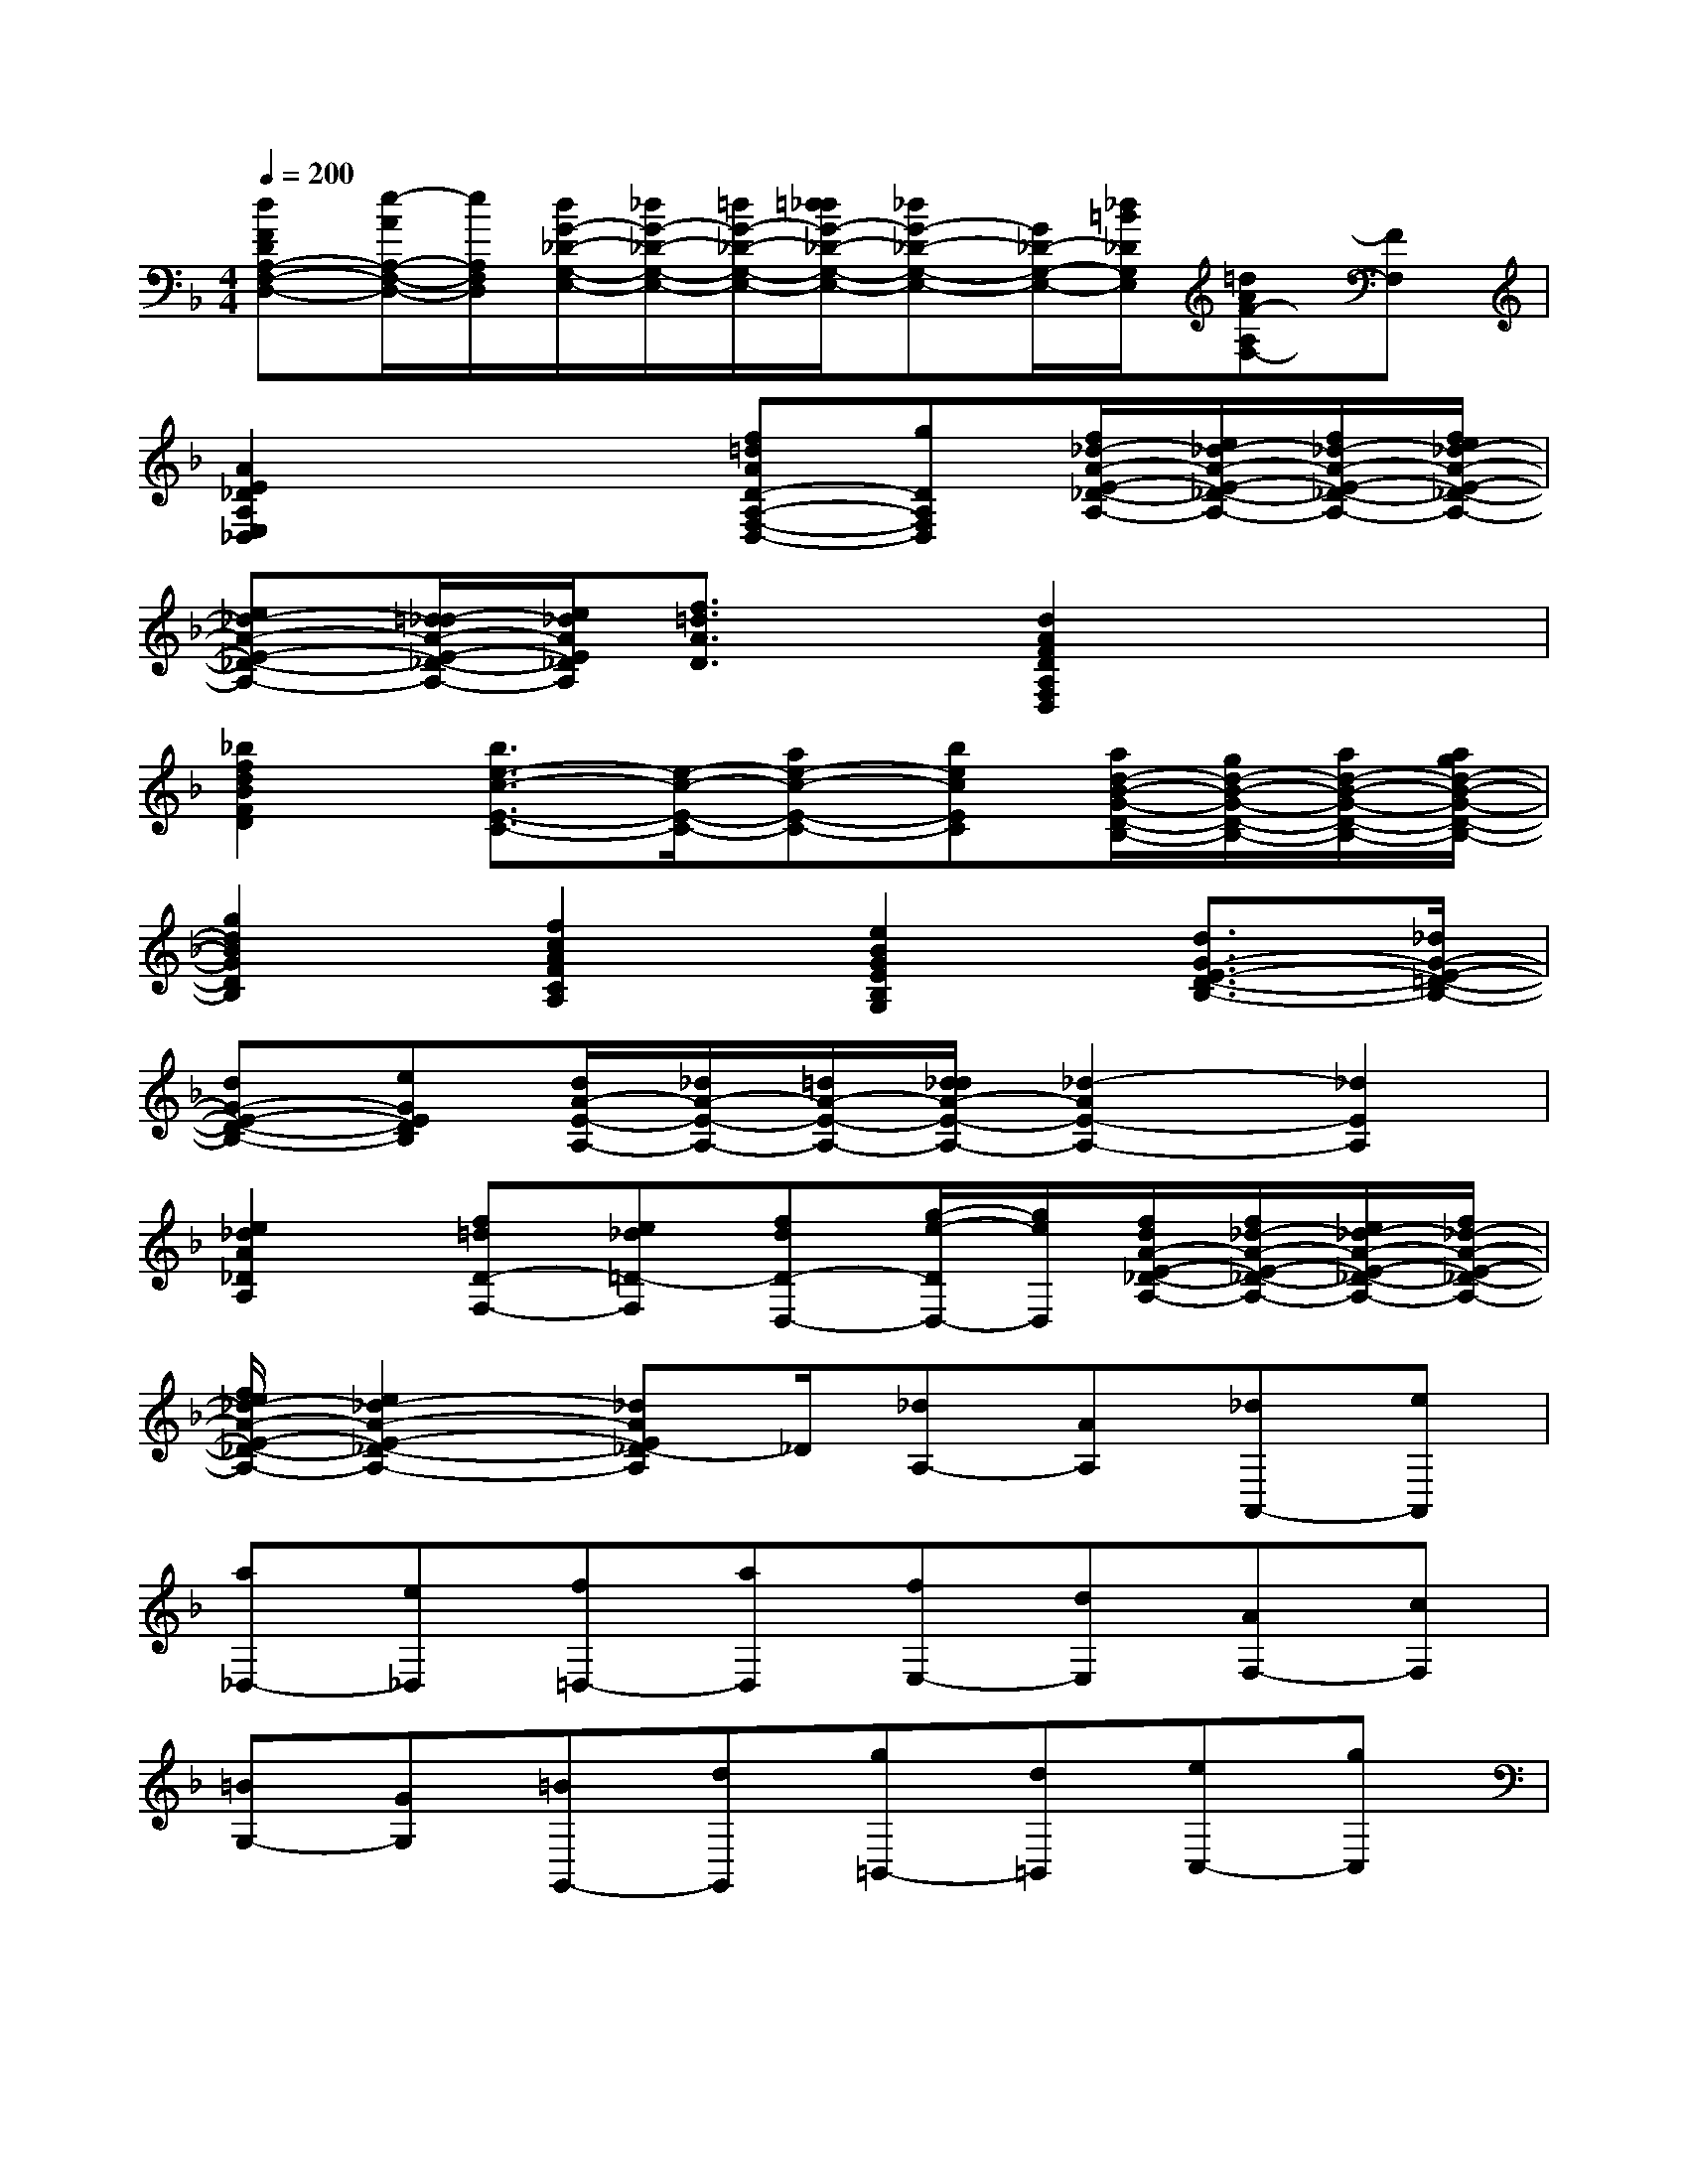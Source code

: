 X:1
T:
M:4/4
L:1/8
Q:1/4=200
K:F%1flats
V:1
[dFDA,-F,-D,-][e/2-A/2A,/2-F,/2-D,/2-][e/2A,/2F,/2D,/2][d/2G/2-_D/2-G,/2-E,/2-][_d/2G/2-_D/2-G,/2-E,/2-][=d/2G/2-_D/2-G,/2-E,/2-][=d/2_d/2G/2-_D/2-G,/2-E,/2-][_dG-_D-G,-E,-][G/2_D/2-G,/2-E,/2-][_d/2=B/2_D/2G,/2E,/2][=dAF-A,F,-][FF,]|
[A2E2_D2A,2E,2_D,2]x2[f=dAD-A,-F,-D,-][gDA,F,D,][f/2_d/2-A/2-E/2-_D/2-A,/2-][e/2_d/2-A/2-E/2-_D/2-A,/2-][f/2_d/2-A/2-E/2-_D/2-A,/2-][f/2e/2_d/2-A/2-E/2-_D/2-A,/2-]|
[e_d-A-E-_D-A,-][=d/2_d/2-A/2-E/2-_D/2-A,/2-][e/2_d/2A/2E/2_D/2A,/2][f3/2=d3/2A3/2D3/2]x/2[d2A2F2D2A,2F,2D,2]x2|
[_b2f2d2B2F2D2][b3/2e3/2-c3/2-E3/2-C3/2-][e/2-c/2-E/2-C/2-][ae-c-E-C-][becEC][a/2d/2-B/2-G/2-D/2-B,/2-][g/2d/2-B/2-G/2-D/2-B,/2-][a/2d/2-B/2-G/2-D/2-B,/2-][a/2g/2d/2-B/2-G/2-D/2-B,/2-]|
[g2d2B2G2D2B,2][f2c2A2F2C2A,2][e2B2G2E2B,2G,2][d3/2G3/2-E3/2-D3/2-B,3/2-][_d/2G/2-E/2-=D/2-B,/2-]|
[dG-E-D-B,-][eGEDB,][d/2A/2-E/2-A,/2-][_d/2A/2-E/2-A,/2-][=d/2A/2-E/2-A,/2-][d/2_d/2A/2-E/2-A,/2-][_d2-A2E2-A,2-][_d2E2A,2]|
[e2_d2A2_D2A,2][f=dD-F,-][e_d=D-F,][fdD-D,-][g/2-e/2-D/2D,/2-][g/2e/2D,/2][f/2d/2A/2-E/2-_D/2-A,/2-][f/2_d/2-A/2-E/2-_D/2-A,/2-][e/2_d/2-A/2-E/2-_D/2-A,/2-][f/2_d/2-A/2-E/2-_D/2-A,/2-]|
[f/2e/2_d/2-A/2-E/2-_D/2-A,/2-][e2_d2-A2-E2-_D2-A,2-][_dAE_D-A,]_D/2[_dA,-][AA,][_dA,,-][eA,,]|
[a_D,-][e_D,][f=D,-][aD,][fE,-][dE,][AF,-][cF,]|
[=BG,-][GG,][=BG,,-][dG,,][g=B,,-][d=B,,][eC,-][gC,]|
[eD,-][cD,][GE,-][=BE,][AF,-][cF,][fA,-][eA,]|
[dF,-][cF,][d=B,,-][c=B,,][=BD,-][AD,][_A=B,,-][_G=B,,]|
[E_A,-][=B_A,][eE,-][dE,][c_A,-][=B_A,][c=A,-][eA,]|
[=B=G,-][eG,][AF,-][eF,][_AE,-][eE,][=A_G,-][e_G,]|
[=B_A,-][e_A,][c=A,-][EA,][=B=G,-][EG,][AF,-][EF,]|
[_AE,-][EE,][=A_G,-][E_G,][=B_A,-][E_A,][c=A,-][AA,]